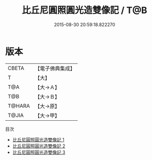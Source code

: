 #+TITLE: 比丘尼圓照圓光造雙像記 / T@B

#+DATE: 2015-08-30 20:59:18.822270
* 版本
 |     CBETA|【電子佛典集成】|
 |         T|【大】     |
 |       T@A|【大→Ａ】   |
 |       T@B|【大→Ｂ】   |
 |    T@HARA|【大→原】   |
 |     T@JIA|【大→甲】   |
目次
 - [[file:KR6o0008_001.txt][比丘尼圓照圓光造雙像記 1]]
 - [[file:KR6o0008_002.txt][比丘尼圓照圓光造雙像記 2]]
 - [[file:KR6o0008_003.txt][比丘尼圓照圓光造雙像記 3]]
